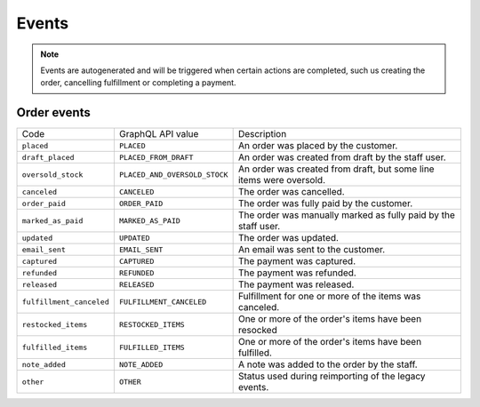 Events
======

.. note::
    Events are autogenerated and will be triggered
    when certain actions are completed, such us creating the order,
    cancelling fulfillment or completing a payment.

Order events
------------

+--------------------------+-------------------------------+---------------------------------------------------------------------+
| Code                     | GraphQL API value             | Description                                                         |
+--------------------------+-------------------------------+---------------------------------------------------------------------+
| ``placed``               | ``PLACED``                    | An order was placed by the customer.                                |
+--------------------------+-------------------------------+---------------------------------------------------------------------+
| ``draft_placed``         | ``PLACED_FROM_DRAFT``         | An order was created from draft by the staff user.                  |
+--------------------------+-------------------------------+---------------------------------------------------------------------+
| ``oversold_stock``       | ``PLACED_AND_OVERSOLD_STOCK`` | An order was created from draft, but some line items were oversold. |
+--------------------------+-------------------------------+---------------------------------------------------------------------+
| ``canceled``             | ``CANCELED``                  | The order was cancelled.                                            |
+--------------------------+-------------------------------+---------------------------------------------------------------------+
| ``order_paid``           | ``ORDER_PAID``                | The order was fully paid by the customer.                           |
+--------------------------+-------------------------------+---------------------------------------------------------------------+
| ``marked_as_paid``       | ``MARKED_AS_PAID``            | The order was manually marked as fully paid by the staff user.      |
+--------------------------+-------------------------------+---------------------------------------------------------------------+
| ``updated``              | ``UPDATED``                   | The order was updated.                                              |
+--------------------------+-------------------------------+---------------------------------------------------------------------+
| ``email_sent``           | ``EMAIL_SENT``                | An email was sent to the customer.                                  |
+--------------------------+-------------------------------+---------------------------------------------------------------------+
| ``captured``             | ``CAPTURED``                  | The payment was captured.                                           |
+--------------------------+-------------------------------+---------------------------------------------------------------------+
| ``refunded``             | ``REFUNDED``                  | The payment was refunded.                                           |
+--------------------------+-------------------------------+---------------------------------------------------------------------+
| ``released``             | ``RELEASED``                  | The payment was released.                                           |
+--------------------------+-------------------------------+---------------------------------------------------------------------+
| ``fulfillment_canceled`` | ``FULFILLMENT_CANCELED``      | Fulfillment for one or more of the items was canceled.              |
+--------------------------+-------------------------------+---------------------------------------------------------------------+
| ``restocked_items``      | ``RESTOCKED_ITEMS``           | One or more of the order's items have been resocked                 |
+--------------------------+-------------------------------+---------------------------------------------------------------------+
| ``fulfilled_items``      | ``FULFILLED_ITEMS``           | One or more of the order's items have been fulfilled.               |
+--------------------------+-------------------------------+---------------------------------------------------------------------+
| ``note_added``           | ``NOTE_ADDED``                | A note was added to the order by the staff.                         |
+--------------------------+-------------------------------+---------------------------------------------------------------------+
| ``other``                | ``OTHER``                     | Status used during reimporting of the legacy events.                |
+--------------------------+-------------------------------+---------------------------------------------------------------------+
